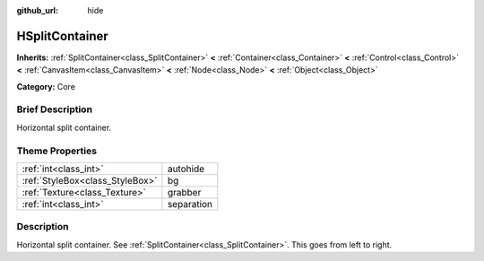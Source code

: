 :github_url: hide

.. Generated automatically by doc/tools/makerst.py in Godot's source tree.
.. DO NOT EDIT THIS FILE, but the HSplitContainer.xml source instead.
.. The source is found in doc/classes or modules/<name>/doc_classes.

.. _class_HSplitContainer:

HSplitContainer
===============

**Inherits:** :ref:`SplitContainer<class_SplitContainer>` **<** :ref:`Container<class_Container>` **<** :ref:`Control<class_Control>` **<** :ref:`CanvasItem<class_CanvasItem>` **<** :ref:`Node<class_Node>` **<** :ref:`Object<class_Object>`

**Category:** Core

Brief Description
-----------------

Horizontal split container.

Theme Properties
----------------

+---------------------------------+------------+
| :ref:`int<class_int>`           | autohide   |
+---------------------------------+------------+
| :ref:`StyleBox<class_StyleBox>` | bg         |
+---------------------------------+------------+
| :ref:`Texture<class_Texture>`   | grabber    |
+---------------------------------+------------+
| :ref:`int<class_int>`           | separation |
+---------------------------------+------------+

Description
-----------

Horizontal split container. See :ref:`SplitContainer<class_SplitContainer>`. This goes from left to right.

